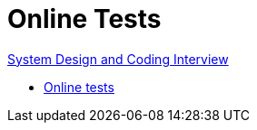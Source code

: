= Online Tests

link:https://github.com/fibanez6/System-Design-and-Coding-Interview[System Design and Coding Interview]

* xref:Online_tests.adoc[Online tests]

